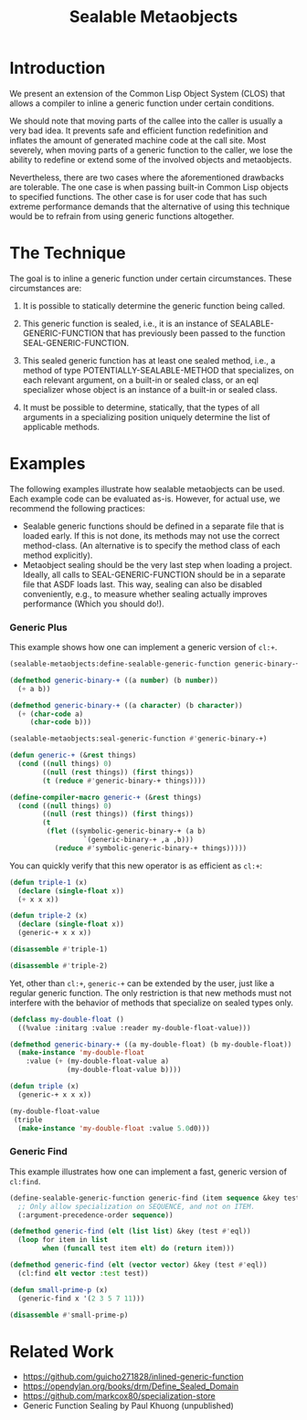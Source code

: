 #+TITLE: Sealable Metaobjects

* Introduction
We present an extension of the Common Lisp Object System (CLOS) that allows
a compiler to inline a generic function under certain conditions.

We should note that moving parts of the callee into the caller is usually a
very bad idea.  It prevents safe and efficient function redefinition and
inflates the amount of generated machine code at the call site.  Most
severely, when moving parts of a generic function to the caller, we lose
the ability to redefine or extend some of the involved objects and
metaobjects.

Nevertheless, there are two cases where the aforementioned drawbacks are
tolerable.  The one case is when passing built-in Common Lisp objects to
specified functions.  The other case is for user code that has such extreme
performance demands that the alternative of using this technique would be
to refrain from using generic functions altogether.

* The Technique
The goal is to inline a generic function under certain circumstances.
These circumstances are:

1. It is possible to statically determine the generic function being
   called.

2. This generic function is sealed, i.e., it is an instance of
   SEALABLE-GENERIC-FUNCTION that has previously been passed to the
   function SEAL-GENERIC-FUNCTION.

3. This sealed generic function has at least one sealed method, i.e., a
   method of type POTENTIALLY-SEALABLE-METHOD that specializes, on each
   relevant argument, on a built-in or sealed class, or an eql specializer
   whose object is an instance of a built-in or sealed class.

4. It must be possible to determine, statically, that the types of all
   arguments in a specializing position uniquely determine the list of
   applicable methods.

* Examples
The following examples illustrate how sealable metaobjects can be used.
Each example code can be evaluated as-is.  However, for actual use, we
recommend the following practices:

- Sealable generic functions should be defined in a separate file that is
  loaded early.  If this is not done, its methods may not use the correct
  method-class.  (An alternative is to specify the method class of each
  method explicitly).
- Metaobject sealing should be the very last step when loading a project.
  Ideally, all calls to SEAL-GENERIC-FUNCTION should be in a separate file
  that ASDF loads last.  This way, sealing can also be disabled
  conveniently, e.g., to measure whether sealing actually improves
  performance (Which you should do!).

*** Generic Plus
This example shows how one can implement a generic version of =cl:+=.

#+BEGIN_SRC lisp
(sealable-metaobjects:define-sealable-generic-function generic-binary-+ (a b))

(defmethod generic-binary-+ ((a number) (b number))
  (+ a b))

(defmethod generic-binary-+ ((a character) (b character))
  (+ (char-code a)
     (char-code b)))

(sealable-metaobjects:seal-generic-function #'generic-binary-+)

(defun generic-+ (&rest things)
  (cond ((null things) 0)
        ((null (rest things)) (first things))
        (t (reduce #'generic-binary-+ things))))

(define-compiler-macro generic-+ (&rest things)
  (cond ((null things) 0)
        ((null (rest things)) (first things))
        (t
         (flet ((symbolic-generic-binary-+ (a b)
                  `(generic-binary-+ ,a ,b)))
           (reduce #'symbolic-generic-binary-+ things)))))
#+END_SRC

You can quickly verify that this new operator is as efficient as =cl:+=:

#+BEGIN_SRC lisp
(defun triple-1 (x)
  (declare (single-float x))
  (+ x x x))

(defun triple-2 (x)
  (declare (single-float x))
  (generic-+ x x x))

(disassemble #'triple-1)

(disassemble #'triple-2)
#+END_SRC

Yet, other than =cl:+=, =generic-+= can be extended by the user, just like
a regular generic function.  The only restriction is that new methods must
not interfere with the behavior of methods that specialize on sealed types
only.

#+BEGIN_SRC lisp
(defclass my-double-float ()
  ((%value :initarg :value :reader my-double-float-value)))

(defmethod generic-binary-+ ((a my-double-float) (b my-double-float))
  (make-instance 'my-double-float
    :value (+ (my-double-float-value a)
              (my-double-float-value b))))

(defun triple (x)
  (generic-+ x x x))

(my-double-float-value
 (triple
  (make-instance 'my-double-float :value 5.0d0)))
#+END_SRC

*** Generic Find
This example illustrates how one can implement a fast, generic version of =cl:find=.

#+BEGIN_SRC lisp
(define-sealable-generic-function generic-find (item sequence &key test)
  ;; Only allow specialization on SEQUENCE, and not on ITEM.
  (:argument-precedence-order sequence))

(defmethod generic-find (elt (list list) &key (test #'eql))
  (loop for item in list
        when (funcall test item elt) do (return item)))

(defmethod generic-find (elt (vector vector) &key (test #'eql))
  (cl:find elt vector :test test))

(defun small-prime-p (x)
  (generic-find x '(2 3 5 7 11)))

(disassemble #'small-prime-p)
#+END_SRC

* Related Work
- https://github.com/guicho271828/inlined-generic-function
- https://opendylan.org/books/drm/Define_Sealed_Domain
- https://github.com/markcox80/specialization-store
- Generic Function Sealing by Paul Khuong (unpublished)

